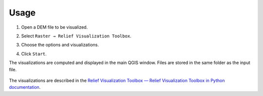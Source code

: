.. _usage:

Usage
=====

#. Open a DEM file to be visualized.

   .. image:: ./figures/rvt_qgis_dem.png

#. Select ``Raster → Relief Visualization Toolbox``.

   .. image:: ./figures/rvt_qgis_menu.png

#. Choose the options and visualizations.

   .. image:: ./figures/rvt_qgis_toolbox.png

#. Click ``Start``.

The visualizations are computed and displayed in the main QGIS window. Files are stored in the same folder as the input file.

   .. image:: ./figures/rvt_qgis_svf.png

The visualizations are described in the `Relief Visualization Toolbox — Relief Visualization Toolbox in Python documentation <https://rvt-py.readthedocs.io/en/latest/index.html>`_.